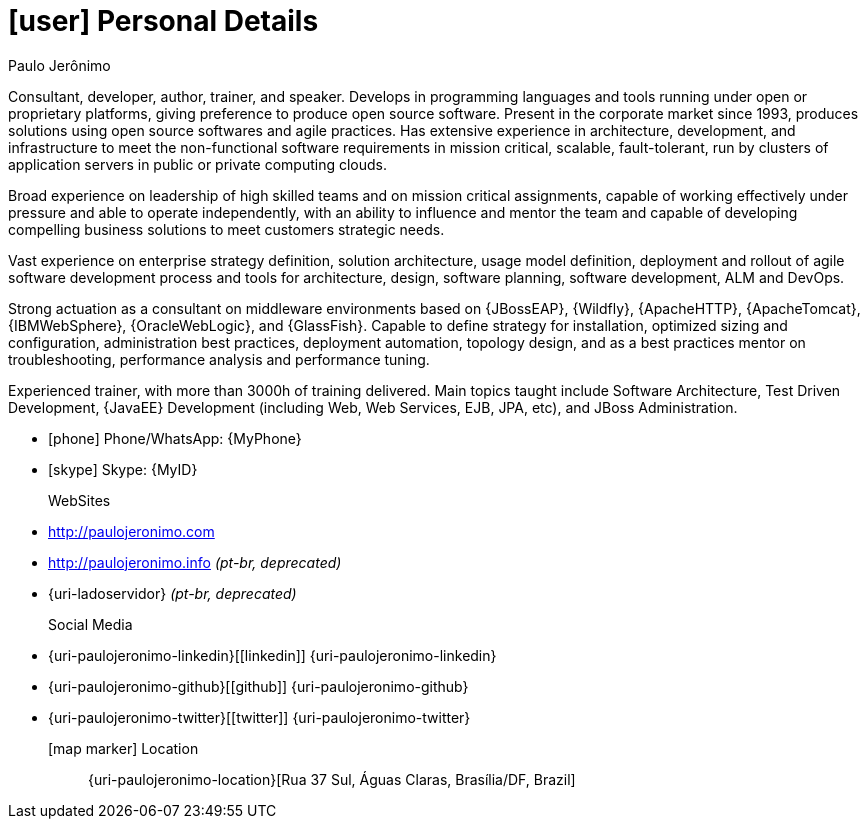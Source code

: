 [[personal-details]]
= icon:user[] Personal Details

.Paulo Jerônimo
****
Consultant, developer, author, trainer, and speaker. Develops in programming languages and tools running under open or proprietary platforms, giving preference to produce open source software. Present in the corporate market since 1993, produces solutions using open source softwares and agile practices. Has extensive experience in architecture, development, and infrastructure to meet the non-functional software requirements in mission critical, scalable, fault-tolerant, run by clusters of application servers in public or private computing clouds.

Broad experience on leadership of high skilled teams and on mission critical assignments, capable of working effectively under pressure and able to operate independently, with an ability to influence and mentor the team and capable of developing compelling business solutions to meet customers strategic needs.

Vast experience on enterprise strategy definition, solution architecture, usage model definition, deployment and rollout of agile software development process and tools for architecture, design, software planning, software development, ALM and DevOps.

Strong actuation as a consultant on middleware environments based on {JBossEAP}, {Wildfly}, {ApacheHTTP}, {ApacheTomcat}, {IBMWebSphere}, {OracleWebLogic}, and {GlassFish}. Capable to define strategy for installation, optimized sizing and configuration, administration best practices, deployment automation, topology design, and as a best practices mentor on troubleshooting, performance analysis and performance tuning.

Experienced trainer, with more than 3000h of training delivered. Main topics taught include Software Architecture, Test Driven Development, {JavaEE} Development (including Web, Web Services, EJB, JPA, etc), and JBoss Administration.
****

* icon:phone[] Phone/WhatsApp: {MyPhone}
* icon:skype[] Skype: {MyID}
WebSites::
* http://paulojeronimo.com
* http://paulojeronimo.info __(pt-br, [red]#deprecated#)__
* {uri-ladoservidor} __(pt-br, [red]#deprecated#)__

Social Media::
* {uri-paulojeronimo-linkedin}[icon:linkedin[]] {uri-paulojeronimo-linkedin}
* {uri-paulojeronimo-github}[icon:github[]] {uri-paulojeronimo-github}
* {uri-paulojeronimo-twitter}[icon:twitter[]] {uri-paulojeronimo-twitter}

icon:map-marker[] Location:: {uri-paulojeronimo-location}[Rua 37 Sul, Águas Claras, Brasília/DF, Brazil]
